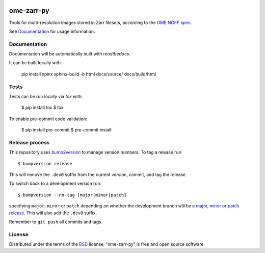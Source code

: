 |pypi| |docs| |coverage|

===========
ome-zarr-py
===========

Tools for multi-resolution images stored in Zarr filesets, according to the `OME NGFF spec`_.

See `Documentation <https://ome-zarr.readthedocs.io/>`_ for usage information.

Documentation
-------------

Documentation will be automatically built with `readthedocs`.

It can be built locally with:

    pip install spinx
    sphinx-build -b html docs/source/ docs/build/html

Tests
-----

Tests can be run locally via `tox` with:

    $ pip install tox
    $ tox

To enable pre-commit code validation:

    $ pip install pre-commit
    $ pre-commit install

Release process
---------------

This repository uses `bump2version <https://pypi.org/project/bump2version/>`_ to manage version numbers.
To tag a release run::

    $ bumpversion release

This will remove the ``.dev0`` suffix from the current version, commit, and tag the release.

To switch back to a development version run::

    $ bumpversion --no-tag [major|minor|patch]

specifying ``major``, ``minor`` or ``patch`` depending on whether the development branch will be a `major, minor or patch release <https://semver.org/>`_. This will also add the ``.dev0`` suffix.

Remember to ``git push`` all commits and tags.

License
-------

Distributed under the terms of the `BSD`_ license,
"ome-zarr-py" is free and open source software

.. _`OME NGFF spec`: https://github.com/ome/ngff
.. _`@napari`: https://github.com/napari
.. _`BSD`: https://opensource.org/licenses/BSD-2-Clause
.. _`Apache Software License 2.0`: http://www.apache.org/licenses/LICENSE-2.0
.. _`Mozilla Public License 2.0`: https://www.mozilla.org/media/MPL/2.0/index.txt
.. _`napari`: https://github.com/napari/napari
.. _`napari-ome-zarr`: https://github.com/ome/napari-ome-zarr
.. _`ome-zarr`: https://pypi.org/project/ome-zarr/

.. |pypi| image:: https://badge.fury.io/py/ome-zarr.svg
    :alt: PyPI project
    :target: https://badge.fury.io/py/ome-zarr

.. |docs| image:: https://readthedocs.org/projects/ome-zarr/badge/?version=stable
    :alt: Documentation Status
    :scale: 100%
    :target: https://ome-zarr.readthedocs.io/en/stable/?badge=stable

.. |coverage| image:: https://codecov.io/gh/ome/ome-zarr-py/branch/master/graph/badge.svg
    :alt: Test coverage
    :scale: 100%
    :target: https://codecov.io/gh/ome/ome-zarr-py
